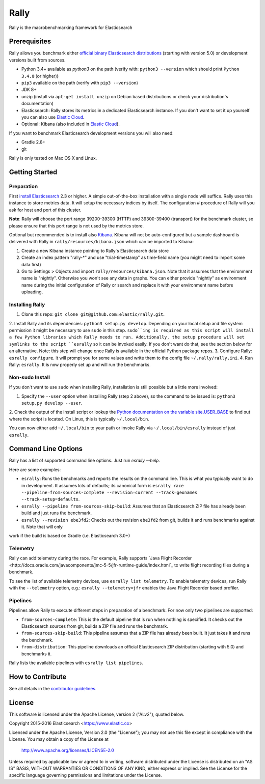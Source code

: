 Rally
=====

Rally is the macrobenchmarking framework for Elasticsearch

Prerequisites
-------------

Rally allows you benchmark either `official binary Elasticsearch distributions <https://www.elastic.co/downloads/elasticsearch>`_ (starting with version 5.0) or development versions built from sources.

* Python 3.4+ available as `python3` on the path (verify with: ``python3 --version`` which should print ``Python 3.4.0`` (or higher))
* ``pip3`` available on the path (verify with ``pip3 --version``)
* JDK 8+
* unzip (install via ``apt-get install unzip`` on  Debian based distributions or check your distribution's documentation)
* Elasticsearch: Rally stores its metrics in a dedicated Elasticsearch instance. If you don't want to set it up yourself you can 
  also use `Elastic Cloud <https://www.elastic.co/cloud>`_.
* Optional: Kibana (also included in `Elastic Cloud <https://www.elastic.co/cloud>`_).

If you want to benchmark Elasticsearch development versions you will also need:

* Gradle 2.8+
* git

Rally is only tested on Mac OS X and Linux.

Getting Started
---------------

Preparation
~~~~~~~~~~~

First `install Elasticsearch <https://www.elastic.co/downloads/elasticsearch>`_ 2.3 or higher. A simple out-of-the-box installation with a
single node will suffice. Rally uses this instance to store metrics data. It will setup the necessary indices by itself. The configuration #
procedure of Rally will you ask for host and port of this cluster.

**Note**: Rally will choose the port range 39200-39300 (HTTP) and 39300-39400 (transport) for the benchmark cluster, so please ensure 
that this port range is not used by the metrics store.

Optional but recommended is to install also `Kibana <https://www.elastic.co/downloads/kibana>`_. Kibana will not be auto-configured but a sample
dashboard is delivered with Rally in ``rally/resources/kibana.json`` which can be imported to Kibana:

1. Create a new Kibana instance pointing to Rally's Elasticsearch data store
2. Create an index pattern "rally-*" and use "trial-timestamp" as time-field name (you might need to import some data first)
3. Go to Settings > Objects and import ``rally/resources/kibana.json``. Note that it assumes that the environment name is "nightly". Otherwise you won't see any data in graphs. You can either provide "nightly" as environment name during the initial configuration of Rally or search and replace it with your environment name before uploading.

Installing Rally
~~~~~~~~~~~~~~~~

1. Clone this repo: ``git clone git@github.com:elastic/rally.git``.
2. Install Rally and its dependencies: ``python3 setup.py develop``. Depending on your local setup and file system permission it might be
necessary to use ``sudo`` in this step. ``sudo``ing is required as this script will install a few Python libraries which Rally needs to run.
Additionally, the setup procedure will set symlinks to the script ``esrally`` so it can be invoked easily. If you don't want do that, see
the section below for an alternative. Note: this step will change once Rally is available in the official Python package repos.
3. Configure Rally: ``esrally configure``. It will prompt you for some values and write them to the config file ``~/.rally/rally.ini``.
4. Run Rally: ``esrally``. It is now properly set up and will run the benchmarks.

Non-sudo Install
~~~~~~~~~~~~~~~~

If you don't want to use ``sudo`` when installing Rally, installation is still possible but a little more involved:
 
1. Specify the ``--user`` option when installing Rally (step 2 above), so the command to be issued is: ``python3 setup.py develop --user``.
2. Check the output of the install script or lookup the
`Python documentation on the variable site.USER_BASE <https://docs.python.org/3.5/library/site.html#site.USER_BASE>`_ to find out where the
script is located. On Linux, this is typically ``~/.local/bin``.

You can now either add ``~/.local/bin`` to your path or invoke Rally via ``~/.local/bin/esrally`` instead of just ``esrally``.

Command Line Options
--------------------

Rally has a list of supported command line options. Just run `esrally --help`.

Here are some examples:

* ``esrally``: Runs the benchmarks and reports the results on the command line. This is what you typically want to do in development. It assumes lots of defaults; its canonical form is ``esrally race --pipeline=from-sources-complete --revision=current --track=geonames --track-setup=defaults``.
* ``esrally --pipeline from-sources-skip-build``: Assumes that an Elasticsearch ZIP file has already been build and just runs the benchmark.
* ``esrally --revision ebe3fd2``: Checks out the revision ``ebe3fd2`` from git, builds it and runs benchmarks against it. Note that will only
work if the build is based on Gradle (i.e. Elasticsearch 3.0+)


Telemetry
~~~~~~~~~

Rally can add telemetry during the race. For example, Rally supports 
`Java Flight Recorder <http://docs.oracle.com/javacomponents/jmc-5-5/jfr-runtime-guide/index.html`_ to write flight recording files during
a benchmark. 

To see the list of available telemetry devices, use ``esrally list telemetry``. To enable telemetry devices, run Rally with
the ``--telemetry`` option, e.g.: ``esrally --telemetry=jfr`` enables the Java Flight Recorder based profiler.

Pipelines
~~~~~~~~~

Pipelines allow Rally to execute different steps in preparation of a benchmark. For now only two pipelines are supported:

* ``from-sources-complete``: This is the default pipeline that is run when nothing is specified. It checks out the Elasticsearch sources from git, builds a ZIP file and runs the benchmark.
* ``from-sources-skip-build``: This pipeline assumes that a ZIP file has already been built. It just takes it and runs the benchmark.
* ``from-distribution``: This pipeline downloads an official Elasticsearch ZIP distribution (starting with 5.0) and benchmarks it.

Rally lists the available pipelines with ``esrally list pipelines``.

How to Contribute
-----------------
 
See all details in the `contributor guidelines <CONTRIBUTING.md>`_.
 
License
-------
 
This software is licensed under the Apache License, version 2 ("ALv2"), quoted below.

Copyright 2015-2016 Elasticsearch <https://www.elastic.co>

Licensed under the Apache License, Version 2.0 (the "License"); you may not
use this file except in compliance with the License. You may obtain a copy of
the License at

    http://www.apache.org/licenses/LICENSE-2.0

Unless required by applicable law or agreed to in writing, software
distributed under the License is distributed on an "AS IS" BASIS, WITHOUT
WARRANTIES OR CONDITIONS OF ANY KIND, either express or implied. See the
License for the specific language governing permissions and limitations under
the License.

